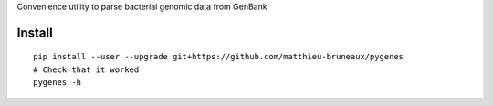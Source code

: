 Convenience utility to parse bacterial genomic data from GenBank

Install
-------
::

   pip install --user --upgrade git+https://github.com/matthieu-bruneaux/pygenes
   # Check that it worked
   pygenes -h
